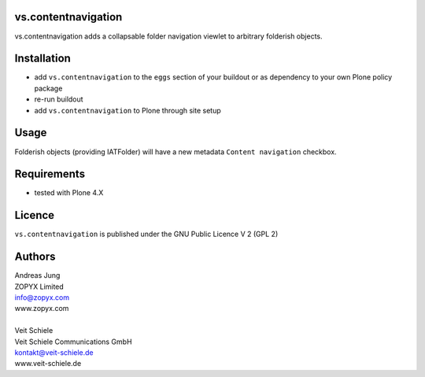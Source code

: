 vs.contentnavigation
====================

vs.contentnavigation adds a collapsable folder navigation
viewlet to arbitrary folderish objects. 

Installation
============

- add ``vs.contentnavigation`` to the ``eggs`` section of your
  buildout or as dependency to your own Plone policy package
- re-run buildout
- add ``vs.contentnavigation`` to Plone through site setup

Usage
=====

Folderish objects (providing IATFolder) will have a new metadata
``Content navigation`` checkbox.


Requirements
============

* tested with Plone 4.X

Licence
=======

``vs.contentnavigation`` is published under the GNU Public Licence V 2 (GPL 2)

Authors
=======

| Andreas Jung
| ZOPYX Limited
| info@zopyx.com
| www.zopyx.com
|
| Veit Schiele
| Veit Schiele Communications GmbH
| kontakt@veit-schiele.de
| www.veit-schiele.de
